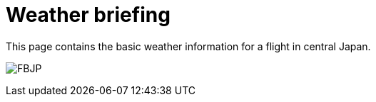 = Weather briefing

This page contains the basic weather information for a flight in central Japan.

image:http://www.data.jma.go.jp/airinfo/data/pict/fbjp/fbjp.png[FBJP]

++++
<div w3-include-html="http://www.imocwx.com/i/metar.php?Area=4&Port=RJNA"></div>
++++


// :hp-image: /covers/cover.png
// :published_at: 2019-01-31
// :hp-tags: HubPress, Blog, Open_Source,
// :hp-alt-title: My English Title
